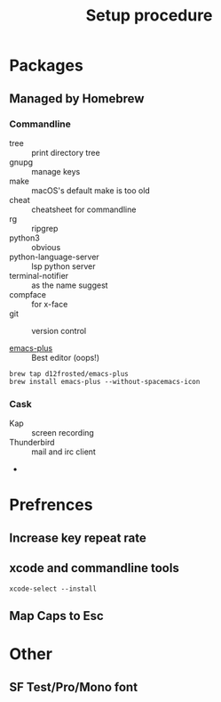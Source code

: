#+TITLE: Setup procedure

* Packages

** Managed by Homebrew

*** Commandline

- tree :: print directory tree
- gnupg :: manage keys
- make :: macOS's default make is too old
- cheat :: cheatsheet for commandline
- rg :: ripgrep
- python3 :: obvious
- python-language-server :: lsp python server
- terminal-notifier :: as the name suggest
- compface :: for x-face
- git :: version control

- [[https://github.com/d12frosted/homebrew-emacs-plus][emacs-plus]] :: Best editor (oops!)

#+BEGIN_SRC shell
brew tap d12frosted/emacs-plus
brew install emacs-plus --without-spacemacs-icon
#+END_SRC


*** Cask

- Kap :: screen recording
- Thunderbird :: mail and irc client
- 

* Prefrences

** Increase key repeat rate

** xcode and commandline tools

#+BEGIN_SRC shell
xcode-select --install
#+END_SRC

** Map Caps to Esc

* Other

** SF Test/Pro/Mono font 

